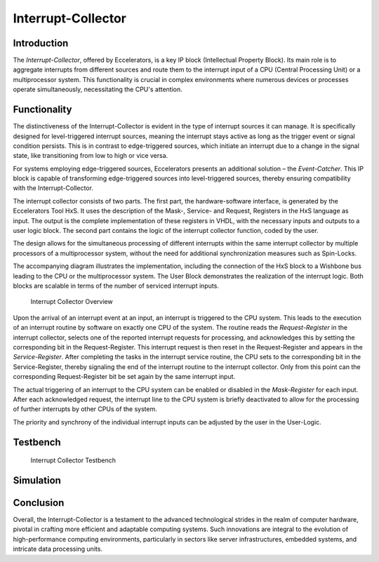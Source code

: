 Interrupt-Collector
===================

**Introduction**
----------------

The *Interrupt-Collector*, offered by Eccelerators, is a key IP block (Intellectual Property Block). 
Its main role is to aggregate interrupts from different sources and route them to the interrupt input of a CPU (Central Processing Unit) 
or a multiprocessor system. This functionality is crucial in complex environments where numerous devices or 
processes operate simultaneously, necessitating the CPU's attention.

**Functionality**
-----------------

The distinctiveness of the Interrupt-Collector is evident in the type of interrupt sources it can manage. 
It is specifically designed for level-triggered interrupt sources, meaning the interrupt stays active as long as 
the trigger event or signal condition persists. This is in contrast to edge-triggered sources, which initiate an 
interrupt due to a change in the signal state, like transitioning from low to high or vice versa.

For systems employing edge-triggered sources, Eccelerators presents an additional solution – the *Event-Catcher*. 
This IP block is capable of transforming edge-triggered sources into level-triggered sources, thereby ensuring 
compatibility with the Interrupt-Collector. 

The interrupt collector consists of two parts. The first part, the hardware-software interface, is generated by the Eccelerators Tool HxS. 
It uses the description of the Mask-, Service- and Request, Registers in the HxS language as input. The output is the complete implementation 
of these registers in VHDL, with the necessary inputs and outputs to a user logic block. 
The second part contains the logic of the interrupt collector function, coded by the user.

The design allows for the simultaneous processing of different interrupts within the same interrupt collector by multiple 
processors of a multiprocessor system, without the need for additional synchronization measures such as Spin-Locks.

The accompanying diagram illustrates the implementation, including the connection of the HxS block to a Wishbone bus leading 
to the CPU or the multiprocessor system. The User Block demonstrates the realization of the interrupt logic. 
Both blocks are scalable in terms of the number of serviced interrupt inputs.

.. figure:: hxs/resources/InterruptCollectorOverview.png
   :scale: 50
   
   Interrupt Collector Overview

Upon the arrival of an interrupt event at an input, an interrupt is triggered to the CPU system. 
This leads to the execution of an interrupt routine by software on exactly one CPU of the system. The routine reads the *Request-Register*
in the interrupt collector, selects one of the reported interrupt requests for processing, and acknowledges 
this by setting the corresponding bit in the Request-Register. 
This interrupt request is then reset in the Request-Register and appears in the *Service-Register*. After completing the tasks in the interrupt 
service routine, the CPU sets to the corresponding bit in the Service-Register, thereby signaling the end of the interrupt routine 
to the interrupt collector. Only from this point can the corresponding Request-Register bit be set again by the same interrupt input.

The actual triggering of an interrupt to the CPU system can be enabled or disabled in the *Mask-Register* for each input. 
After each acknowledged request, the interrupt line to the CPU system is briefly deactivated to allow for the processing 
of further interrupts by other CPUs of the system. 

The priority and synchrony of the individual interrupt inputs can be adjusted by the user in the User-Logic.

**Testbench**
----------------------------------------------


.. figure:: src/rst/resources/InterruptCollectorTestbench.png
   :scale: 50
   
   Interrupt Collector Testbench


**Simulation**
----------------------------------------------


**Conclusion**
---------------

Overall, the Interrupt-Collector is a testament to the advanced technological 
strides in the realm of computer hardware, pivotal in crafting more efficient and adaptable 
computing systems. Such innovations are integral to the evolution of high-performance computing 
environments, particularly in sectors like server infrastructures, embedded systems, and intricate data processing units.



